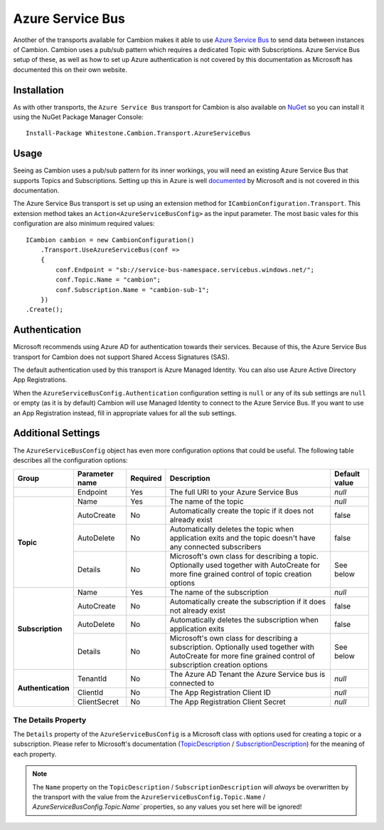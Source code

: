Azure Service Bus
-----------------

Another of the transports available for Cambion makes it able to use `Azure Service Bus <https://azure.microsoft.com/en-us/services/service-bus/>`_ to
send data between instances of Cambion. Cambion uses a pub/sub pattern which requires a dedicated Topic with Subscriptions. Azure Service Bus setup of
these, as well as how to set up Azure authentication is not covered by this documentation as Microsoft has documented this on their own website.

Installation
============

As with other transports, the ``Azure Service Bus`` transport for Cambion is also available on `NuGet <https://www.nuget.org/packages/Whitestone.Cambion.Transport.AzureServiceBus/>`_
so you can install it using the NuGet Package Manager Console:

::

    Install-Package Whitestone.Cambion.Transport.AzureServiceBus

Usage
=====

Seeing as Cambion uses a pub/sub pattern for its inner workings, you will need an existing Azure Service Bus that supports Topics and Subscriptions.
Setting up this in Azure is well `documented <https://docs.microsoft.com/en-us/azure/service-bus-messaging/>`_ by Microsoft and is not covered in this documentation.

The Azure Service Bus transport is set up using an extension method for ``ICambionConfiguration.Transport``. This extension method takes an
``Action<AzureServiceBusConfig>`` as the input parameter. The most basic vales for this configuration are also minimum required values:

::

    ICambion cambion = new CambionConfiguration()
        .Transport.UseAzureServiceBus(conf =>
        {
            conf.Endpoint = "sb://service-bus-namespace.servicebus.windows.net/";
            conf.Topic.Name = "cambion";
            conf.Subscription.Name = "cambion-sub-1";
        })
    .Create();

Authentication
==============

Microsoft recommends using Azure AD for authentication towards their services. Because of this, the Azure Service Bus transport for Cambion does not support
Shared Access Signatures (SAS).

The default authentication used by this transport is Azure Managed Identity. You can also use Azure Active Directory App Registrations.

When the ``AzureServiceBusConfig.Authentication`` configuration setting is ``null`` or any of its sub settings are ``null`` or empty (as it is by default) Cambion
will use Managed Identity to connect to the Azure Service Bus. If you want to use an App Registration instead, fill in appropriate values for all the sub settings.
	
Additional Settings
===================

The ``AzureServiceBusConfig`` object has even more configuration options that could be useful. The following table describes all the configuration options:

+--------------------+----------------+----------+------------------------------------------+--------------------+
| Group              | Parameter name | Required | Description                              | Default value      |
+====================+================+==========+==========================================+====================+
|                    | Endpoint       | Yes      | The full URI to your Azure Service Bus   | *null*             |
+--------------------+----------------+----------+------------------------------------------+--------------------+
| **Topic**          | Name           | Yes      | The name of the topic                    | *null*             |
|                    +----------------+----------+------------------------------------------+--------------------+
|                    | AutoCreate     | No       | Automatically create the topic if it     | false              |
|                    |                |          | does not already exist                   |                    |
|                    +----------------+----------+------------------------------------------+--------------------+
|                    | AutoDelete     | No       | Automatically deletes the topic when     | false              |
|                    |                |          | application exits and the topic          |                    |
|                    |                |          | doesn't have any connected subscribers   |                    |
|                    +----------------+----------+------------------------------------------+--------------------+
|                    | Details        | No       | Microsoft's own class for describing a   | See below          |
|                    |                |          | topic. Optionally used together with     |                    |
|                    |                |          | AutoCreate for more fine grained         |                    |
|                    |                |          | control of topic creation options        |                    |
+--------------------+----------------+----------+------------------------------------------+--------------------+
| **Subscription**   | Name           | Yes      | The name of the subscription             | *null*             |
|                    +----------------+----------+------------------------------------------+--------------------+
|                    | AutoCreate     | No       | Automatically create the subscription    | false              |
|                    |                |          | if it does not already exist             |                    |
|                    +----------------+----------+------------------------------------------+--------------------+
|                    | AutoDelete     | No       | Automatically deletes the subscription   | false              |
|                    |                |          | when application exits                   |                    |
|                    +----------------+----------+------------------------------------------+--------------------+
|                    | Details        | No       | Microsoft's own class for describing a   | See below          |
|                    |                |          | subscription. Optionally used together   |                    |
|                    |                |          | with AutoCreate for more fine grained    |                    |
|                    |                |          | control of subscription creation options |                    |
+--------------------+----------------+----------+------------------------------------------+--------------------+
| **Authentication** | TenantId       | No       | The Azure AD Tenant the Azure Service    | *null*             |
|                    |                |          | bus is connected to                      |                    |
|                    +----------------+----------+------------------------------------------+--------------------+
|                    | ClientId       | No       | The App Registration Client ID           | *null*             |
|                    +----------------+----------+------------------------------------------+--------------------+
|                    | ClientSecret   | No       | The App Registration Client Secret       | *null*             |
+--------------------+----------------+----------+------------------------------------------+--------------------+

The Details Property
^^^^^^^^^^^^^^^^^^^^

The ``Details`` property of the ``AzureServiceBusConfig`` is a Microsoft class with options used for creating a topic or a subscription.
Please refer to Microsoft's documentation (`TopicDescription <https://docs.microsoft.com/en-us/dotnet/api/microsoft.servicebus.messaging.topicdescription>`_
/ `SubscriptionDescription <https://docs.microsoft.com/en-us/dotnet/api/microsoft.servicebus.messaging.subscriptiondescription>`_) for
the meaning of each property.

.. note:: The ``Name`` property on the ``TopicDescription`` / ``SubscriptionDescription`` will *always* be overwritten by the transport with the value from the ``AzureServiceBusConfig.Topic.Name`` / `AzureServiceBusConfig.Topic.Name`` properties, so any values you set here will be ignored!
